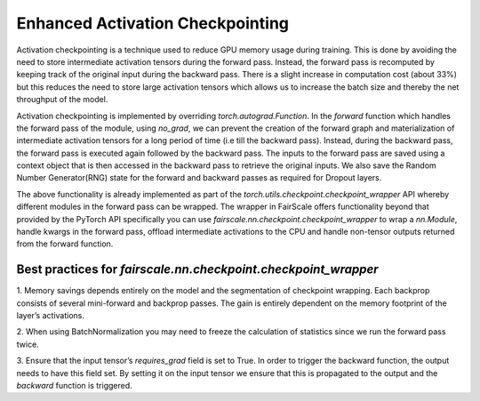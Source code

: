 Enhanced Activation Checkpointing
=================================

Activation checkpointing is a technique used to reduce GPU memory usage during training. This is 
done by avoiding the need to store intermediate activation tensors during the forward pass. Instead, 
the forward pass is recomputed by keeping track of the original input during the backward pass. 
There is a slight increase in computation cost (about 33%) but this reduces the need to store 
large activation tensors which allows us to increase the batch size and thereby the net throughput 
of the model.


Activation checkpointing is implemented by overriding `torch.autograd.Function`. In the `forward` 
function which handles the forward pass of the module, using `no_grad`, we can prevent the creation 
of the forward graph and materialization of intermediate activation tensors for a long period of 
time (i.e till the backward pass). Instead, during the backward pass, the forward pass is executed 
again followed by the backward pass. The inputs to the forward pass are saved using a context object 
that is then accessed in the backward pass to retrieve the original inputs. We also save the 
Random Number Generator(RNG) state for the forward and backward passes as required for Dropout layers.

The above functionality is already implemented as part of the `torch.utils.checkpoint.checkpoint_wrapper` 
API whereby different modules in the forward pass can be wrapped. The wrapper in FairScale offers 
functionality beyond that provided by the PyTorch API specifically you can use 
`fairscale.nn.checkpoint.checkpoint_wrapper` to wrap a `nn.Module`, handle kwargs in the forward 
pass, offload intermediate activations to the CPU and handle non-tensor outputs returned from the 
forward function.

Best practices for `fairscale.nn.checkpoint.checkpoint_wrapper`
^^^^^^^^^^^^^^^^^^^^^^^^^^^^^^^^^^^^^^^^^^^^^^^^^^^^^^^^^^^^^^^

1. Memory savings depends entirely on the model and the segmentation of checkpoint wrapping. 
Each backprop consists of several mini-forward and backprop passes. The gain is entirely dependent 
on the memory footprint of the layer’s activations. 

2. When using BatchNormalization you may need to freeze the calculation of statistics since we run 
the forward pass twice.

3. Ensure that the input tensor’s `requires_grad` field is set to True. In order to trigger the 
backward function, the output needs to have this field set. By setting it on the input tensor we 
ensure that this is propagated to the output and the `backward` function is triggered.
